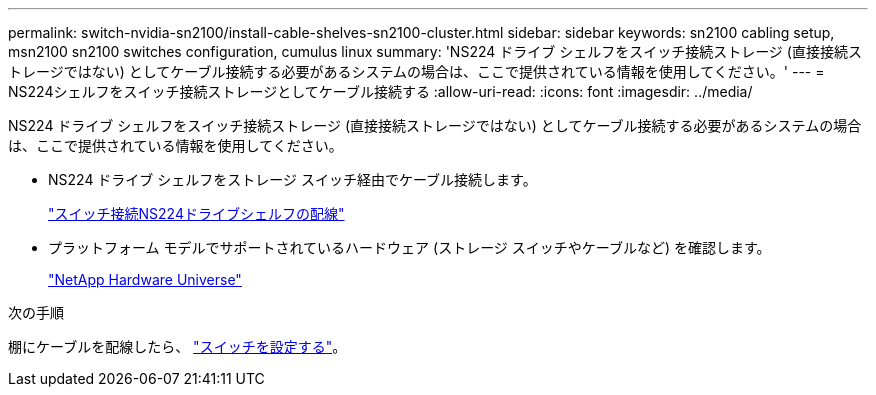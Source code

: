---
permalink: switch-nvidia-sn2100/install-cable-shelves-sn2100-cluster.html 
sidebar: sidebar 
keywords: sn2100 cabling setup, msn2100 sn2100 switches configuration, cumulus linux 
summary: 'NS224 ドライブ シェルフをスイッチ接続ストレージ (直接接続ストレージではない) としてケーブル接続する必要があるシステムの場合は、ここで提供されている情報を使用してください。' 
---
= NS224シェルフをスイッチ接続ストレージとしてケーブル接続する
:allow-uri-read: 
:icons: font
:imagesdir: ../media/


[role="lead"]
NS224 ドライブ シェルフをスイッチ接続ストレージ (直接接続ストレージではない) としてケーブル接続する必要があるシステムの場合は、ここで提供されている情報を使用してください。

* NS224 ドライブ シェルフをストレージ スイッチ経由でケーブル接続します。
+
https://library.netapp.com/ecm/ecm_download_file/ECMLP2876580["スイッチ接続NS224ドライブシェルフの配線"^]

* プラットフォーム モデルでサポートされているハードウェア (ストレージ スイッチやケーブルなど) を確認します。
+
https://hwu.netapp.com/["NetApp Hardware Universe"^]



.次の手順
棚にケーブルを配線したら、 link:configure-sn2100-cluster.html["スイッチを設定する"]。
